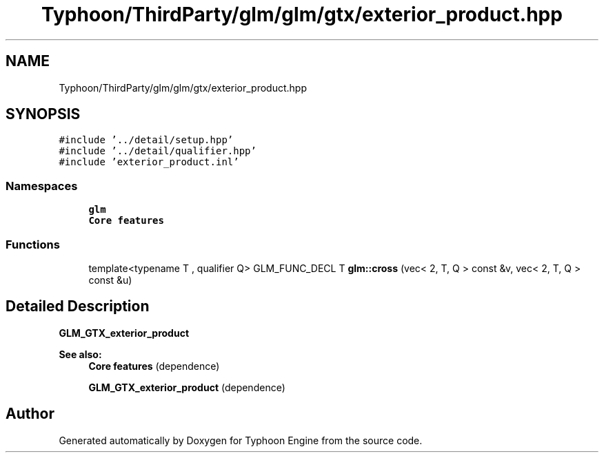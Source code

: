 .TH "Typhoon/ThirdParty/glm/glm/gtx/exterior_product.hpp" 3 "Sat Jul 20 2019" "Version 0.1" "Typhoon Engine" \" -*- nroff -*-
.ad l
.nh
.SH NAME
Typhoon/ThirdParty/glm/glm/gtx/exterior_product.hpp
.SH SYNOPSIS
.br
.PP
\fC#include '\&.\&./detail/setup\&.hpp'\fP
.br
\fC#include '\&.\&./detail/qualifier\&.hpp'\fP
.br
\fC#include 'exterior_product\&.inl'\fP
.br

.SS "Namespaces"

.in +1c
.ti -1c
.RI " \fBglm\fP"
.br
.RI "\fBCore features\fP "
.in -1c
.SS "Functions"

.in +1c
.ti -1c
.RI "template<typename T , qualifier Q> GLM_FUNC_DECL T \fBglm::cross\fP (vec< 2, T, Q > const &v, vec< 2, T, Q > const &u)"
.br
.in -1c
.SH "Detailed Description"
.PP 
\fBGLM_GTX_exterior_product\fP
.PP
\fBSee also:\fP
.RS 4
\fBCore features\fP (dependence) 
.PP
\fBGLM_GTX_exterior_product\fP (dependence) 
.RE
.PP

.SH "Author"
.PP 
Generated automatically by Doxygen for Typhoon Engine from the source code\&.
